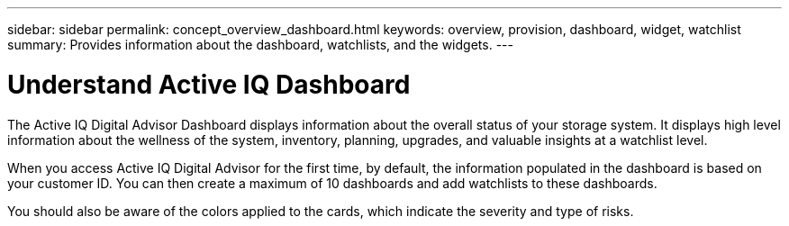 ---
sidebar: sidebar
permalink: concept_overview_dashboard.html
keywords: overview, provision, dashboard, widget, watchlist
summary: Provides information about the dashboard, watchlists, and the widgets.
---

= Understand Active IQ Dashboard
:toc: macro
:toclevels: 1
:hardbreaks:
:nofooter:
:icons: font
:linkattrs:
:imagesdir: ./media/

[.lead]

The Active IQ Digital Advisor Dashboard displays information about the overall status of your storage system. It displays high level information about the wellness of the system, inventory, planning, upgrades, and valuable insights at a watchlist level.

When you access Active IQ Digital Advisor for the first time, by default, the information populated in the dashboard is based on your customer ID. You can then create a maximum of 10 dashboards and add watchlists to these dashboards.

You should also be aware of the colors applied to the cards, which indicate the severity and type of risks.
